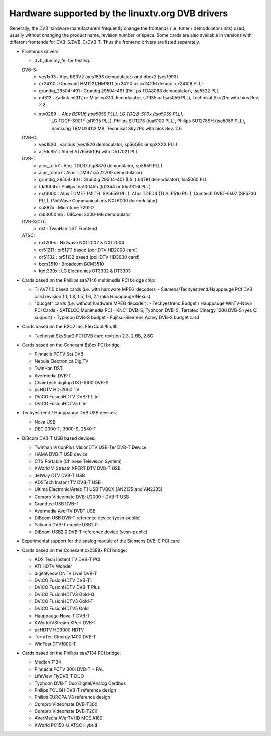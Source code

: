 .. SPDX-License-Identifier: GPL-2.0

Hardware supported by the linuxtv.org DVB drivers
=================================================

.. yeste::

   This documentation is outdated. Please check at the DVB wiki
   at https://linuxtv.org/wiki for more updated info.

   Please look at
   https://linuxtv.org/wiki/index.php/Hardware_Device_Information
   for an updated list of supported cards.

Generally, the DVB hardware manufacturers frequently change the
frontends (i.e. tuner / demodulator units) used, usually without
changing the product name, revision number or specs. Some cards
are also available in versions with different frontends for
DVB-S/DVB-C/DVB-T. Thus the frontend drivers are listed separately.

.. yeste::

  #) There is yes guarantee that every frontend driver works
     out of the box with every card, because of different wiring.

  #) The demodulator chips can be used with a variety of
     tuner/PLL chips, and yest all combinations are supported. Often
     the demodulator and tuner/PLL chip are inside a metal box for
     shielding, and the whole metal box has its own part number.


- Frontends drivers:

  - dvb_dummy_fe: for testing...

  DVB-S:
   - ves1x93		: Alps BSRV2 (ves1893 demodulator) and dbox2 (ves1993)
   - cx24110		: Conexant HM1221/HM1811 (cx24110 or cx24106 demod, cx24108 PLL)
   - grundig_29504-491	: Grundig 29504-491 (Philips TDA8083 demodulator), tsa5522 PLL
   - mt312		: Zarlink mt312 or Mitel vp310 demodulator, sl1935 or tsa5059 PLLi, Technisat Sky2Pc with bios Rev. 2.3
   - stv0299		: Alps BSRU6 (tsa5059 PLL), LG TDQB-S00x (tsa5059 PLL),
			  LG TDQF-S001F (sl1935 PLL), Philips SU1278 (tua6100 PLL),
			  Philips SU1278SH (tsa5059 PLL), Samsung TBMU24112IMB, Technisat Sky2Pc with bios Rev. 2.6

  DVB-C:
   - ves1820		: various (ves1820 demodulator, sp5659c or spXXXX PLL)
   - at76c651		: Atmel AT76c651(B) with DAT7021 PLL

  DVB-T:
   - alps_tdlb7		: Alps TDLB7 (sp8870 demodulator, sp5659 PLL)
   - alps_tdmb7		: Alps TDMB7 (cx22700 demodulator)
   - grundig_29504-401	: Grundig 29504-401 (LSI L64781 demodulator), tsa5060 PLL
   - tda1004x		: Philips tda10045h (td1344 or tdm1316l PLL)
   - nxt6000 		: Alps TDME7 (MITEL SP5659 PLL), Alps TDED4 (TI ALP510 PLL), Comtech DVBT-6k07 (SP5730 PLL), (NxtWave Communications NXT6000 demodulator)
   - sp887x		: Microtune 7202D
   - dib3000mb	: DiBcom 3000-MB demodulator

  DVB-S/C/T:
   - dst		: TwinHan DST Frontend

  ATSC:
   - nxt200x		: Nxtwave NXT2002 & NXT2004
   - or51211		: or51211 based (pcHDTV HD2000 card)
   - or51132		: or51132 based (pcHDTV HD3000 card)
   - bcm3510		: Broadcom BCM3510
   - lgdt330x		: LG Electronics DT3302 & DT3303


- Cards based on the Phillips saa7146 multimedia PCI bridge chip:

  - TI AV7110 based cards (i.e. with hardware MPEG decoder):
    - Siemens/Techyestrend/Hauppauge PCI DVB card revision 1.1, 1.3, 1.5, 1.6, 2.1 (aka Hauppauge Nexus)
  - "budget" cards (i.e. without hardware MPEG decoder):
    - Techyestrend Budget / Hauppauge WinTV-Nova PCI Cards
    - SATELCO Multimedia PCI
    - KNC1 DVB-S, Typhoon DVB-S, Terratec Cinergy 1200 DVB-S (yes CI support)
    - Typhoon DVB-S budget
    - Fujitsu-Siemens Activy DVB-S budget card

- Cards based on the B2C2 Inc. FlexCopII/IIb/III:

  - Technisat SkyStar2 PCI DVB card revision 2.3, 2.6B, 2.6C

- Cards based on the Conexant Bt8xx PCI bridge:

  - Pinnacle PCTV Sat DVB
  - Nebula Electronics DigiTV
  - TwinHan DST
  - Avermedia DVB-T
  - ChainTech digitop DST-1000 DVB-S
  - pcHDTV HD-2000 TV
  - DViCO FusionHDTV DVB-T Lite
  - DViCO FusionHDTV5 Lite

- Techyestrend / Hauppauge DVB USB devices:

  - Nova USB
  - DEC 2000-T, 3000-S, 2540-T

- DiBcom DVB-T USB based devices:

  - Twinhan VisionPlus VisionDTV USB-Ter DVB-T Device
  - HAMA DVB-T USB device
  - CTS Portable (Chinese Television System)
  - KWorld V-Stream XPERT DTV DVB-T USB
  - JetWay DTV DVB-T USB
  - ADSTech Instant TV DVB-T USB
  - Ultima Electronic/Artec T1 USB TVBOX (AN2135 and AN2235)
  - Compro Videomate DVB-U2000 - DVB-T USB
  - Grandtec USB DVB-T
  - Avermedia AverTV DVBT USB
  - DiBcom USB DVB-T reference device (yesn-public)
  - Yakumo DVB-T mobile USB2.0
  - DiBcom USB2.0 DVB-T reference device (yesn-public)

- Experimental support for the analog module of the Siemens DVB-C PCI card

- Cards based on the Conexant cx2388x PCI bridge:

  - ADS Tech Instant TV DVB-T PCI
  - ATI HDTV Wonder
  - digitalyesw DNTV Live! DVB-T
  - DViCO FusionHDTV DVB-T1
  - DViCO FusionHDTV DVB-T Plus
  - DViCO FusionHDTV3 Gold-Q
  - DViCO FusionHDTV3 Gold-T
  - DViCO FusionHDTV5 Gold
  - Hauppauge Nova-T DVB-T
  - KWorld/VStream XPert DVB-T
  - pcHDTV HD3000 HDTV
  - TerraTec Cinergy 1400 DVB-T
  - WinFast DTV1000-T

- Cards based on the Phillips saa7134 PCI bridge:

  - Medion 7134
  - Pinnacle PCTV 300i DVB-T + PAL
  - LifeView FlyDVB-T DUO
  - Typhoon DVB-T Duo Digital/Analog Cardbus
  - Philips TOUGH DVB-T reference design
  - Philips EUROPA V3 reference design
  - Compro Videomate DVB-T300
  - Compro Videomate DVB-T200
  - AVerMedia AVerTVHD MCE A180
  - KWorld PC150-U ATSC Hybrid

